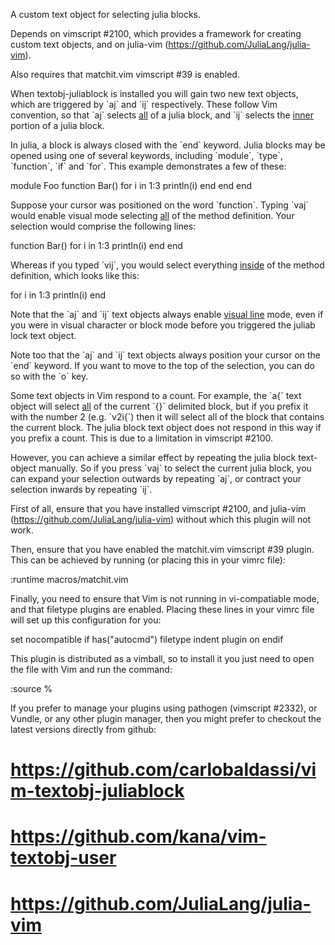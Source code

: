 A custom text object for selecting julia blocks.

Depends on vimscript #2100, which provides a framework for creating custom
text objects, and on julia-vim (https://github.com/JuliaLang/julia-vim).

Also requires that matchit.vim vimscript #39 is enabled.

# Usage #

When textobj-juliablock is installed you will gain two new text objects, which
are triggered by `aj` and `ij` respectively. These follow Vim convention, so
that `aj` selects _all_ of a julia block, and `ij` selects the _inner_ portion
of a julia block.

In julia, a block is always closed with the `end` keyword. Julia blocks may be
opened using one of several keywords, including `module`, `type`, `function`,
`if` and `for`. This example demonstrates a few of these:

    module Foo
    function Bar()
      for i in 1:3
        println(i)
      end
    end
    end

Suppose your cursor was positioned on the word `function`. Typing `vaj` would
enable visual mode selecting _all_ of the method definition. Your selection
would comprise the following lines:

    function Bar()
      for i in 1:3
        println(i)
      end
    end

Whereas if you typed `vij`, you would select everything _inside_ of the method
definition, which looks like this:

    for i in 1:3
      println(i)
    end

Note that the `aj` and `ij` text objects always enable _visual line_ mode,
even if you were in visual character or block mode before you triggered the
juliab lock text object.

Note too that the `aj` and `ij` text objects always position your cursor on
the `end` keyword. If you want to move to the top of the selection, you can do
so with the `o` key.

# Limitations #

Some text objects in Vim respond to a count. For example, the `a{` text object
will select _all_ of the current `{}` delimited block, but if you prefix it
with the number 2 (e.g. `v2i{`) then it will select all of the block that
contains the current block. The julia block text object does not respond in this
way if you prefix a count. This is due to a limitation in vimscript #2100.

However, you can achieve a similar effect by repeating the julia block
text-object manually. So if you press `vaj` to select the current julia block,
you can expand your selection outwards by repeating `aj`, or contract your
selection inwards by repeating `ij`.

# Installation #

First of all, ensure that you have installed vimscript #2100, and julia-vim
(https://github.com/JuliaLang/julia-vim) without which this plugin will not
work.

Then, ensure that you have enabled the matchit.vim vimscript #39 plugin. This
can be achieved by running (or placing this in your vimrc file):

    :runtime macros/matchit.vim

Finally, you need to ensure that Vim is not running in vi-compatiable mode, and
that filetype plugins are enabled. Placing these lines in your vimrc file will
set up this configuration for you:

    set nocompatible
    if has("autocmd")
      filetype indent plugin on
    endif

This plugin is distributed as a vimball, so to install it you just need to
open the file with Vim and run the command:

    :source %

If you prefer to manage your plugins using pathogen (vimscript #2332), or
Vundle, or any other plugin manager, then you might prefer to checkout the
latest versions directly from github:

* https://github.com/carlobaldassi/vim-textobj-juliablock
* https://github.com/kana/vim-textobj-user
* https://github.com/JuliaLang/julia-vim
